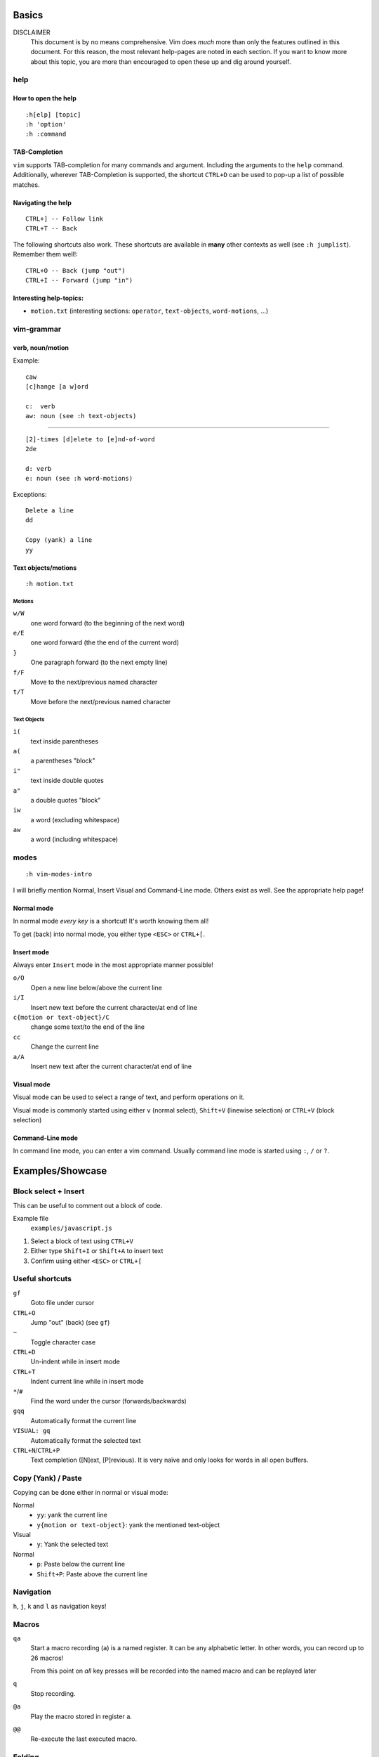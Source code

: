Basics
======

DISCLAIMER
    This document is by no means comprehensive. Vim does *much* more than only
    the features outlined in this document. For this reason, the most relevant
    help-pages are noted in each section. If you want to know more about this
    topic, you are more than encouraged to open these up and dig around
    yourself.

help
----

How to open the help
~~~~~~~~~~~~~~~~~~~~

::

    :h[elp] [topic]
    :h 'option'
    :h :command

TAB-Completion
~~~~~~~~~~~~~~

``vim`` supports TAB-completion for many commands and argument. Including the
arguments to the ``help`` command. Additionally, wherever TAB-Completion is
supported, the shortcut ``CTRL+D`` can be used to pop-up a list of possible
matches.

Navigating the help
~~~~~~~~~~~~~~~~~~~

::

    CTRL+] -- Follow link
    CTRL+T -- Back

The following shortcuts also work. These shortcuts are available in **many**
other contexts as well (see ``:h jumplist``). Remember them well!::

    CTRL+O -- Back (jump "out")
    CTRL+I -- Forward (jump "in")

Interesting help-topics:
~~~~~~~~~~~~~~~~~~~~~~~~

* ``motion.txt`` (interesting sections: ``operator``, ``text-objects``,
  ``word-motions``, ...)

vim-grammar
-----------

verb, noun/motion
~~~~~~~~~~~~~~~~~

Example::

    caw
    [c]hange [a w]ord

    c:  verb
    aw: noun (see :h text-objects)

--------------------------------------------

::

    [2]-times [d]elete to [e]nd-of-word
    2de

    d: verb
    e: noun (see :h word-motions)

Exceptions::

    Delete a line
    dd

    Copy (yank) a line
    yy

Text objects/motions
~~~~~~~~~~~~~~~~~~~~

::

    :h motion.txt

Motions
^^^^^^^

``w/W``
    one word forward (to the beginning of the next word)

``e/E``
    one word forward (the the end of the current word)

``}``
    One paragraph forward (to the next empty line)

``f/F``
    Move to the next/previous named character

``t/T``
    Move before the next/previous named character

Text Objects
^^^^^^^^^^^^

``i(``
    text inside parentheses

``a(``
    a parentheses "block"

``i"``
    text inside double quotes

``a"``
    a double quotes "block"

``iw``
    a word (excluding whitespace)

``aw``
    a word (including whitespace)

modes
-----

::

    :h vim-modes-intro

I will briefly mention Normal, Insert Visual and Command-Line mode. Others
exist as well. See the appropriate help page!

Normal mode
~~~~~~~~~~~

In normal mode *every key* is a shortcut! It's worth knowing them all!

To get (back) into normal mode, you either type ``<ESC>`` or ``CTRL+[``.

Insert mode
~~~~~~~~~~~

Always enter ``Insert`` mode in the most appropriate manner possible!

``o/O``
    Open a new line below/above the current line

``i/I``
    Insert new text before the current character/at end of line

``c{motion or text-object}/C``
    change some text/to the end of the line

``cc``
    Change the current line

``a/A``
    Insert new text after the current character/at end of line

Visual mode
~~~~~~~~~~~

Visual mode can be used to select a range of text, and perform operations on it.

Visual mode is commonly started using either ``v`` (normal select), ``Shift+V``
(linewise selection)  or ``CTRL+V`` (block selection)

Command-Line mode
~~~~~~~~~~~~~~~~~

In command line mode, you can enter a vim command. Usually command line mode is
started using ``:``, ``/`` or ``?``.

Examples/Showcase
=================

Block select + Insert
---------------------

This can be useful to comment out a block of code.

Example file
    ``examples/javascript.js``

1. Select a block of text using ``CTRL+V``
2. Either type ``Shift+I`` or ``Shift+A`` to insert text
3. Confirm using either ``<ESC>`` or ``CTRL+[``

Useful shortcuts
----------------

``gf``
    Goto file under cursor

``CTRL+O``
    Jump "out" (back) (see ``gf``)

``~``
    Toggle character case

``CTRL+D``
    Un-indent while in insert mode

``CTRL+T``
    Indent current line while in insert mode

``*``/``#``
    Find the word under the cursor (forwards/backwards)

``gqq``
    Automatically format the current line

``VISUAL: gq``
    Automatically format the selected text

``CTRL+N``/``CTRL+P``
    Text completion ([N]ext, [P]revious). It is very naïve and only looks for
    words in all open buffers.

Copy (Yank) / Paste
-------------------

Copying can be done either in normal or visual mode:

Normal
    * ``yy``: yank the current line
    * ``y{motion or text-object}``: yank the mentioned text-object

Visual
    * ``y``: Yank the selected text

Normal
    * ``p``: Paste below the current line
    * ``Shift+P``: Paste above the current line

Navigation
----------

``h``, ``j``, ``k`` and ``l`` as navigation keys!

Macros
------

``qa``
    Start a macro recording (``a``) is a named register. It can be any
    alphabetic letter. In other words, you can record up to 26 macros!

    From this point on *all* key presses will be recorded into the named macro
    and can be replayed later

``q``
    Stop recording.

``@a``
    Play the macro stored in register ``a``.

``@@``
    Re-execute the last executed macro.

Folding
-------

::

    :h folding

The main folding methods are:

manual
    Only use manually created folds

indent
    use the file indentation level for fold. This uses the setting
    ``shiftwidth`` to determine the folding level.

marker
    uses a special marker (default: ``{{{`` and ``}}}``) to define where a fold
    starts and ends

syntax
    Uses the sytax definition to set folds. This only works if the syntax
    definition supports this feature.

Useful shortcuts
~~~~~~~~~~~~~~~~

``za``
    Toggle open/close

``zf``
    Creates a new fold in manual and marker mode (in marker mode, it
    automatically inserts the markers surrounded with the value from
    ``'commentstring'``!)

``zR``
    Open all folds.

``zM``
    Close all folds.

Customisation
=============

For personal use, two config files are of interest: ``~/.vimrc`` and
``~/.gvimrc``. Vim first reads your ``~/.vimrc`` and, if you are using gVim, it
will read ``~/.gvimrc`` next. So you can use your ``.vimrc`` to store your
primary config, and override some settings (f.ex. the color-scheme) for the GUI
in your ``.gvimrc``.

Minimal Config
--------------

Source: http://www.reddit.com/r/vim/comments/s1nwu/a_few_questions_pertaining_to_my_vimrc/c4afu8e

::

    set nocompatible                " Disable Vi compatability
    filetype plugin indent on       " Enable filetype-specific options
    set backspace=indent,eol,start  " allow backspacing over everything in insert mode
    set showcmd                     " display commands as you type them
    nmap Y y$                       " Y defaults to doing yy due to Vi compatability, but this makes it consistent with D and C

The ``~/.vim`` folder
---------------------

::

    :h 'runtime-path'

Additionally to these two files, a lot of customisations can be stored inside a
folder called ``~/.vim``.

The most interesting folders are::

    .vim
    ├── colors          see :h :colorscheme
    ├── ftdetect        see :h ftdetect
    ├── ftplugin        see :h write-filetype-plugin
    └── syntax          see :h mysyntaxfile

colors
~~~~~~

::

    :h :colorscheme

This folder can contain custom color-schemes. If you download new color-schemes
from the internet (or you make your own), this is the place to put it!

ftdetect
~~~~~~~~

::

    :h ftdetect

This folder contains one file per filetype. These files define how filetypes
are detected. If you work with files which are not yet known by vim, you can
define your own rules here. This may only be useful with a related ``ftplugin``
file (see below)

ftplugin
~~~~~~~~

::

    :h write-filetype-plugin

Aside from your global ``.vimrc`` config, you can define customisations per
filetype. This allows you to use the same buttons for different shortcuts
depending on filetype. For example, pressing ``<F5>`` in a python file might
execute it, while ``<F5>`` on a ``.txt`` file might re-format the contents.

syntax
~~~~~~

::

    :h mysyntaxfile

In this folder, you can define your own syntax file. In case you work with file
types not known by vim. It is also very helpful to have an appropriate file in
ftdetect.

Mappings
--------

::

    :h mapping
    :h <>

Defining mappings is very easy. Simply add a line in your ``.vimrc`` (or any
filetype-plugin) specifying the mode (``map``, ``imap``, ``nmap``, ``vmap``,
...) a key or key combination and the commands to be executed.

Examples
~~~~~~~~

* When in normal mode, insert "Hello World!" at the current cursor position::

    nmap <F5> aHello World!<ESC>

* Using vim commands is also possible::

    nmap <F6> dd10P5j^CHello World!<ESC>5k

* Something useful: "Text Bubbling"::

    vmap <C-Up> xkP`[V`]
    vmap <C-Down> xp`[V`]

Syntax Highlighting
-------------------

**TODO**

Plugins
-------

**TODO**

Final Words
===========

**TODO**

vimtutor
--------

**TODO**

buffers, windows, splits and tabs
---------------------------------

**TODO**

Appendix I - Cheat Sheets
=========================

* ``:viusage``
* http://michaelgoerz.net/refcards/vimqrc.pdf
* http://www.viemu.com/a_vi_vim_graphical_cheat_sheet_tutorial.html
* http://michael.peopleofhonoronly.com/vim/
* http://naleid.com/blog/2010/10/04/vim-movement-shortcuts-wallpaper/

Appendix II - Example Macro
===========================

Convert a SELECT Statement to a Java class with getters and setters
-------------------------------------------------------------------

* Open the file examples/sql.sql::

      :e examples/sql.sql

* Yank the line containing the SELECT statement::

      /SELECT<CR>yy

* Open a new file::

      :e Client.java

* Paste the line::

      <SHIFT+P>

* Yank the name of the table (the last word)::

      $Bye

* Add a new line below this one, and insert the class statement::

      o
      public class<ESC>

* Paste the table name, and uppercase the first character::

      pb~

* Add the beginning and ending braces::

      A{<CR>}<ESC>

* Go back to the first line (the SELECT statement), and extract the field names::

      gg
      dw
      /FROM<CR>
      hD

* Move the line below the "class" line (delete + paste)::

      ddp

* Replace all occurences of ``", "`` with a newline::

      V
      :s/, /<CTRL+V><CR>/g

* Jump back to the original position::

      ggj

* Start the macro::

      qq

* Record the following actions::

      "tye
      I<CTRL+t>
      public String get<ESC>
      l~
      A(){<CR>
      return this.<CTRL+R>t;<CR>
      }<CR><CR>
      public void set<CTRL+R>t<ESC>
      Blll~
      A(String<SPACE>
      <CTRL+R>t
      ){<CR>
      this.<CTRL+R>t = <CTRL+R>t;<CR>
      }<CR><ESC>
      j0
      q

* This macro can now be executed by positioning the cursor on the beginning of
  the next field (should be already the case), and by typing ``@q``.

  This macro makes sure that the cursor position after executing it allows us
  to execute it again without moving the cursor. This in turn allows us to
  repeat the macro (for example 10 times) by typing ``10@q``.
